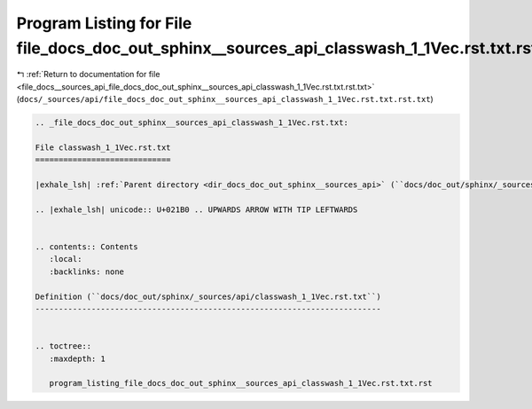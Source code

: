 
.. _program_listing_file_docs__sources_api_file_docs_doc_out_sphinx__sources_api_classwash_1_1Vec.rst.txt.rst.txt:

Program Listing for File file_docs_doc_out_sphinx__sources_api_classwash_1_1Vec.rst.txt.rst.txt
===============================================================================================

|exhale_lsh| :ref:`Return to documentation for file <file_docs__sources_api_file_docs_doc_out_sphinx__sources_api_classwash_1_1Vec.rst.txt.rst.txt>` (``docs/_sources/api/file_docs_doc_out_sphinx__sources_api_classwash_1_1Vec.rst.txt.rst.txt``)

.. |exhale_lsh| unicode:: U+021B0 .. UPWARDS ARROW WITH TIP LEFTWARDS

.. code-block:: cpp

   
   .. _file_docs_doc_out_sphinx__sources_api_classwash_1_1Vec.rst.txt:
   
   File classwash_1_1Vec.rst.txt
   =============================
   
   |exhale_lsh| :ref:`Parent directory <dir_docs_doc_out_sphinx__sources_api>` (``docs/doc_out/sphinx/_sources/api``)
   
   .. |exhale_lsh| unicode:: U+021B0 .. UPWARDS ARROW WITH TIP LEFTWARDS
   
   
   .. contents:: Contents
      :local:
      :backlinks: none
   
   Definition (``docs/doc_out/sphinx/_sources/api/classwash_1_1Vec.rst.txt``)
   --------------------------------------------------------------------------
   
   
   .. toctree::
      :maxdepth: 1
   
      program_listing_file_docs_doc_out_sphinx__sources_api_classwash_1_1Vec.rst.txt.rst
   
   
   
   
   
   
   
   
   
